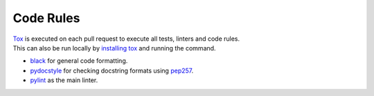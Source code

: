 .. _coderules:

##########
Code Rules
##########

| `Tox <https://tox.readthedocs.io>`_ is executed on each pull request to execute all tests, linters and code rules.
| This can also be run locally by `installing tox <https://tox.readthedocs.io/en/latest/install.html>`_ and running the command.

- `black <https://github.com/psf/black>`_ for general code formatting.
- `pydocstyle <http://www.pydocstyle.org>`_ for checking docstring formats using `pep257 <https://www.python.org/dev/peps/pep-0257>`_.
- `pylint <https://www.pylint.org>`_ as the main linter.
